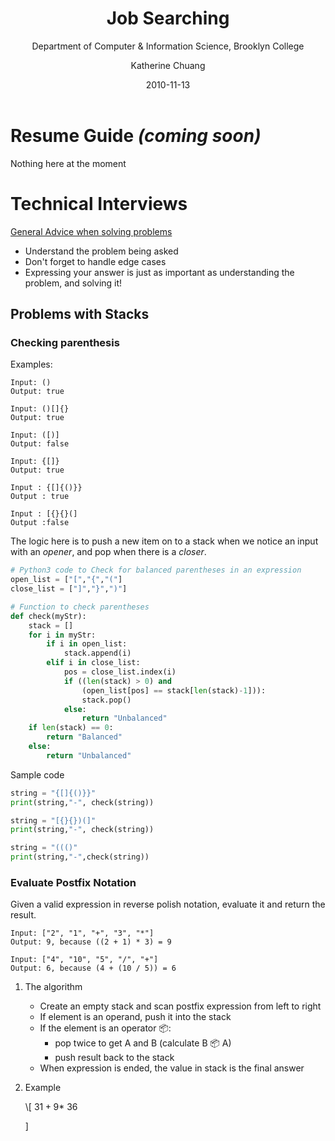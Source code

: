 #+TITLE: Job Searching

#+SUBTITLE:  Department of Computer & Information Science, Brooklyn College
#+AUTHOR:    Katherine Chuang
#+EMAIL:     chuang@sci.brooklyn.cuny.edu
#+CREATOR:   katychuang
#+date:      2010-11-13
#+OPTIONS:   H:3 num:nil toc:nil \n:nil @:t ::t |:t ^:t -:t f:t *:t <:t
#+OPTIONS:   TeX:t LaTeX:t skip:nil d:nil todo:t pri:nil tags:not-in-toc
#+HTML_MATHJAX: align: left indent: 5em tagside: left font: Neo-Euler
#+HUGO_BASE_DIR: ../hugo/
#+HUGO_SECTION: Job Searching
#+HUGO_CATEGORIES: interview

* Resume Guide /(coming soon)/
:PROPERTIES:
:EXPORT_FILE_NAME:  0_resume
:EXPORT_DATE: 2020-11-20
:END:

Nothing here at the moment

* Technical Interviews
:PROPERTIES:
:EXPORT_FILE_NAME:  1_interview
:EXPORT_DATE: 2020-11-13
:END:

_General Advice when solving problems_
- Understand the problem being asked
- Don't forget to handle edge cases
- Expressing your answer is just as important as understanding the problem, and solving it!

** Problems with Stacks
:PROPERTIES:
:NUMBERED:
:END:

[[file:../../stacks.png]]

*** Checking parenthesis

Examples:
#+BEGIN_SRC
Input: ()
Output: true

Input: ()[]{}
Output: true

Input: ([)]
Output: false

Input: {[]}
Output: true

Input : {[]{()}}
Output : true

Input : [{}{}(]
Output :false
#+END_SRC



The logic here is to push a new item on to a stack when we notice an input with an /opener/, and pop when there is a /closer/.

#+BEGIN_SRC python
# Python3 code to Check for balanced parentheses in an expression
open_list = ["[","{","("]
close_list = ["]","}",")"]

# Function to check parentheses
def check(myStr):
    stack = []
    for i in myStr:
        if i in open_list:
            stack.append(i)
        elif i in close_list:
            pos = close_list.index(i)
            if ((len(stack) > 0) and
                (open_list[pos] == stack[len(stack)-1])):
                stack.pop()
            else:
                return "Unbalanced"
    if len(stack) == 0:
        return "Balanced"
    else:
        return "Unbalanced"
#+END_SRC

Sample code
#+BEGIN_SRC python
string = "{[]{()}}"
print(string,"-", check(string))

string = "[{}{})(]"
print(string,"-", check(string))

string = "((()"
print(string,"-",check(string))
#+END_SRC


*** Evaluate Postfix Notation
Given a valid expression in reverse polish notation, evaluate it and return the result.

#+BEGIN_src
Input: ["2", "1", "+", "3", "*"]
Output: 9, because ((2 + 1) * 3) = 9

Input: ["4", "10", "5", "/", "+"]
Output: 6, because (4 + (10 / 5)) = 6
#+END_src

**** The algorithm
- Create an empty stack and scan postfix expression from left to right
- If element is an operand, push it into the stack
- If the element is an operator 📦:
    - pop twice to get A and B (calculate B 📦 A)
    - push result back to the stack
- When expression is ended, the value in stack is the final answer

**** Example
\[
 $3 1 + 9 *$ \vspace{1in}
  36
  \begin{tikzpicture}
  \matrix[matrix of nodes, %draw,
      nodes in empty cells,
      nodes={minimum size=10mm}]{
  %      column sep=-\pgflinewidth
      Postfix char read in & Operands (stack) & Actions \\
      3 & 3 & \\
      1 & 3 1 & \\
      $+$ & 4  & Pop the top 2 operands and push the result \\
      9 & 4 9 & \\
      $*$ & 36  & Pop the top 2 operands and push the result \\
      };
  The expression evalutes to 36.
  \end{tikzpicture}
  \fi
]

